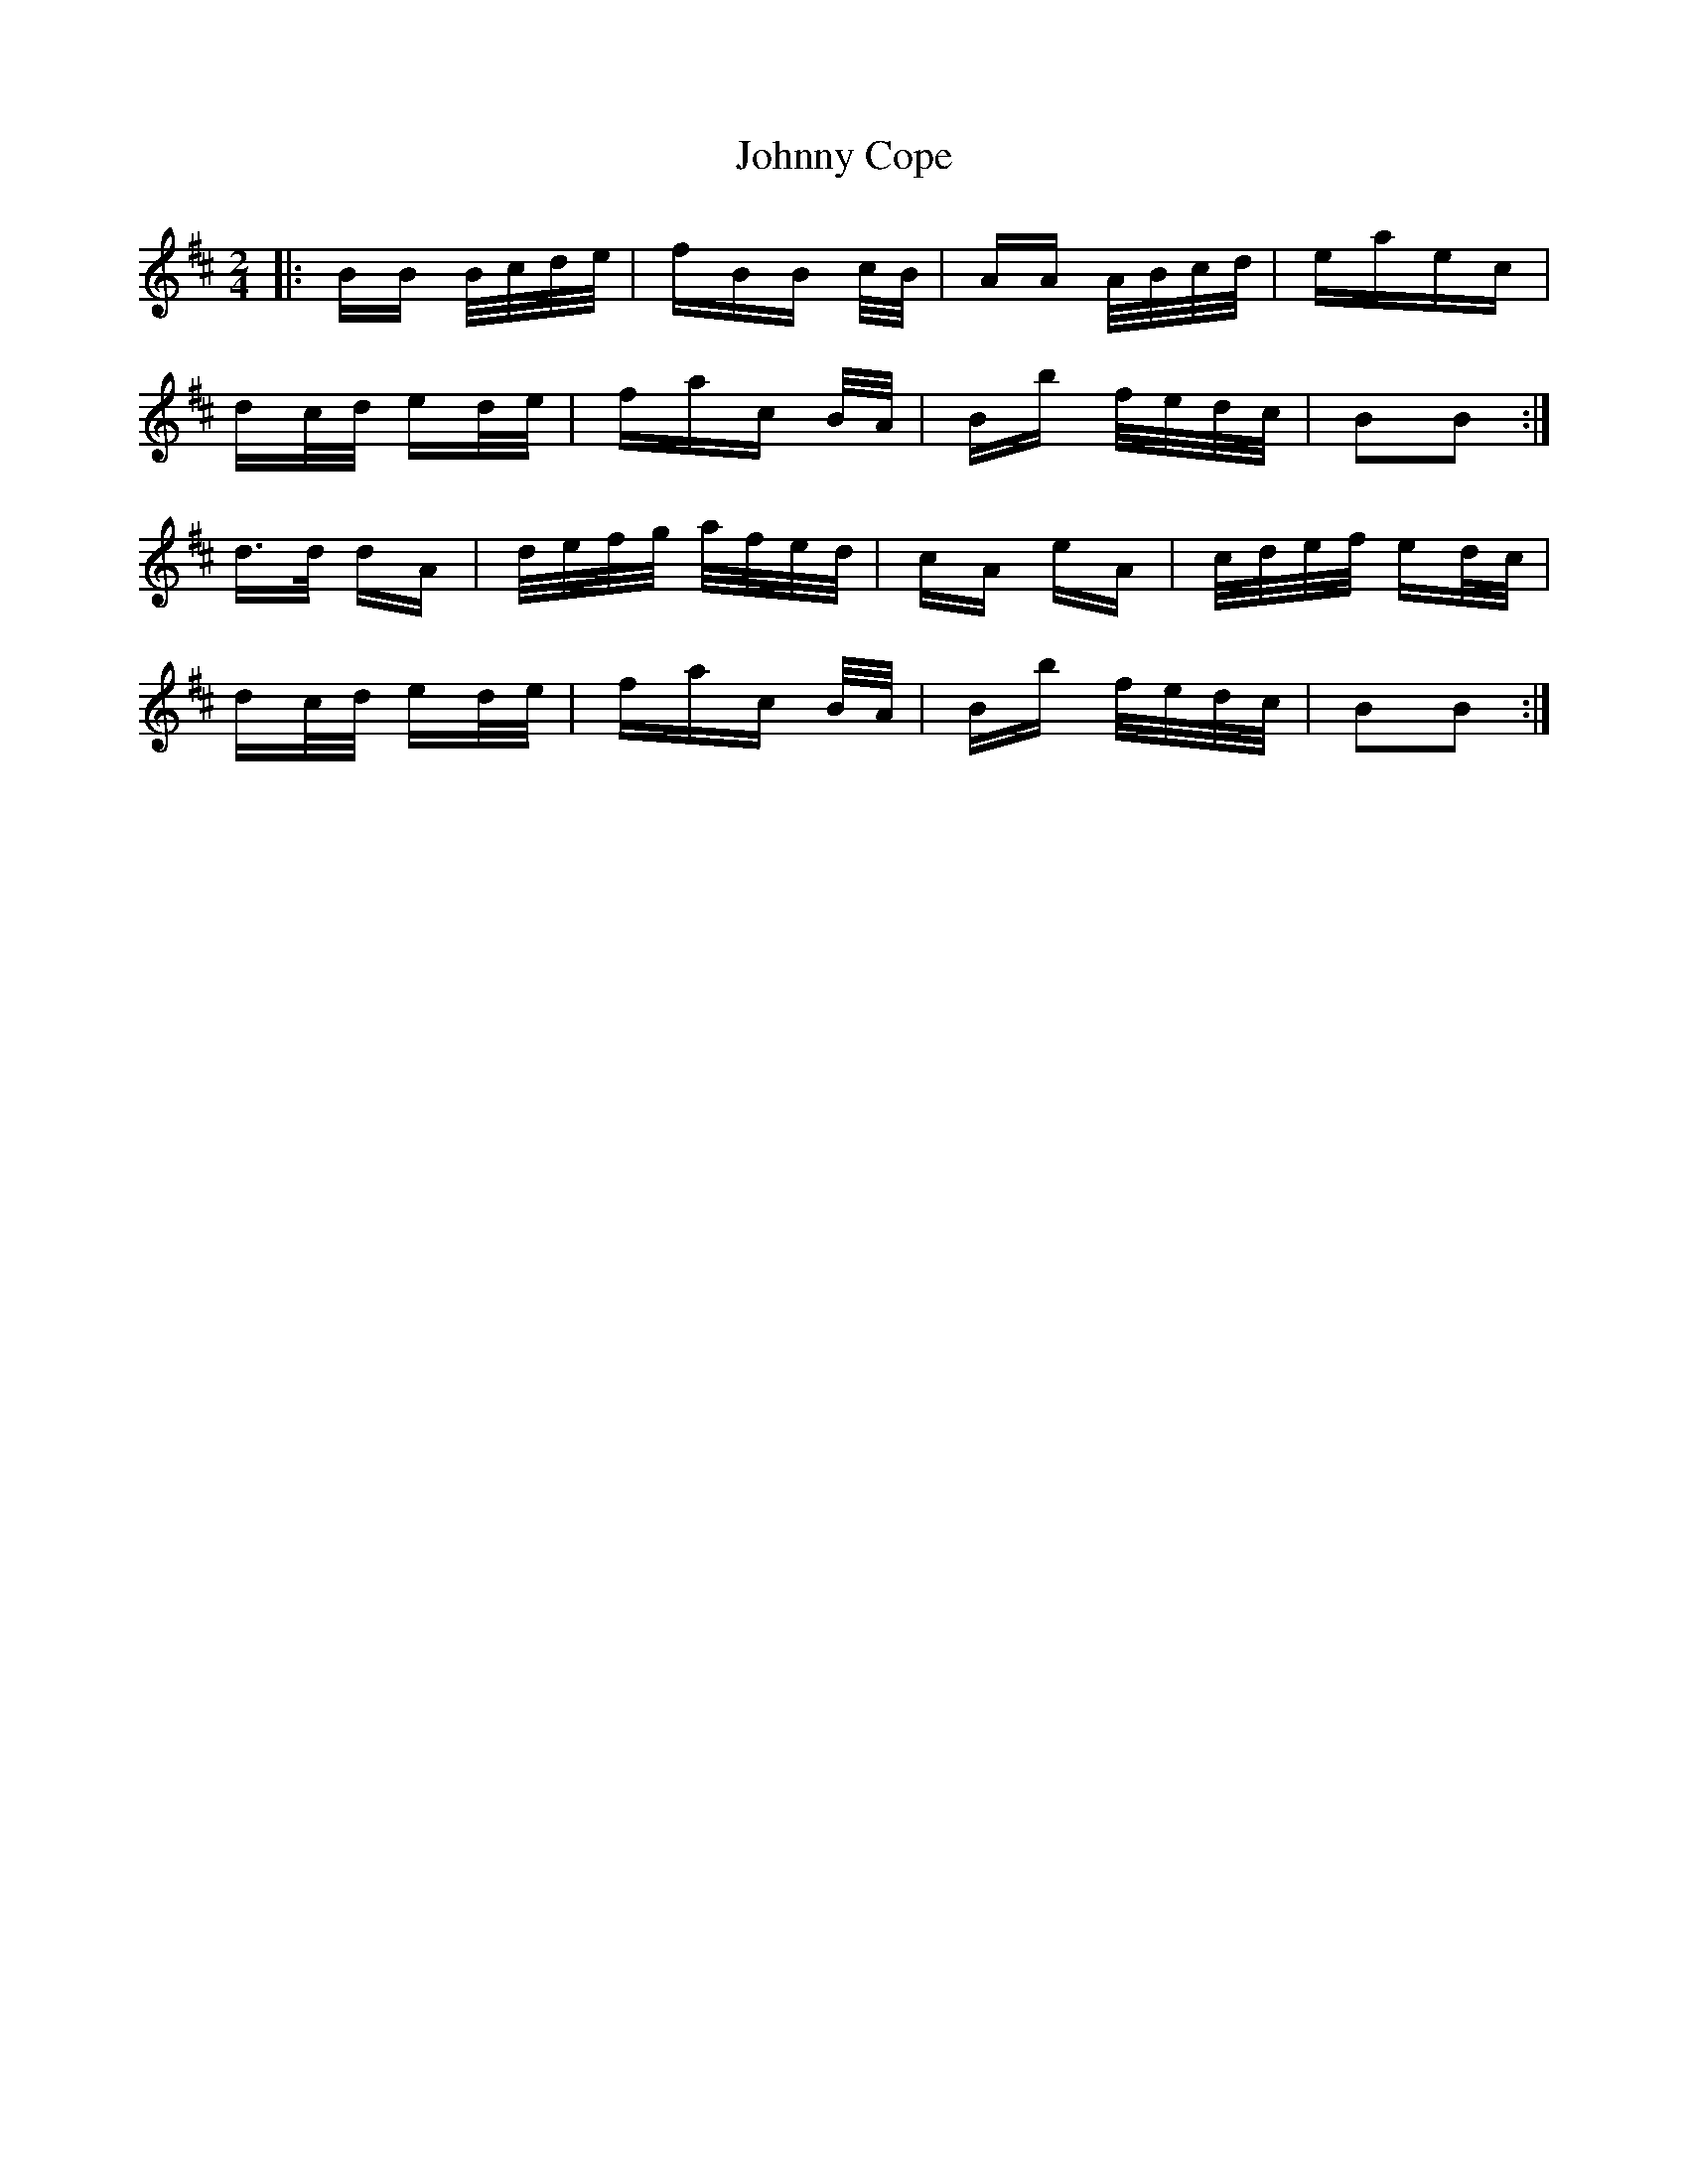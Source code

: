 X: 20715
T: Johnny Cope
R: polka
M: 2/4
K: Bminor
|:BB B/c/d/e/|fBB c/B/|AA A/B/c/d/|eaec|
dc/d/ ed/e/|fac B/A/|Bb f/e/d/c/|B2B2:|
d>d dA|d/e/f/g/ a/f/e/d/|cA eA|c/d/e/f/ ed/c/|
dc/d/ ed/e/|fac B/A/|Bb f/e/d/c/|B2B2:|

